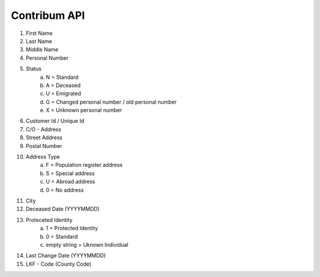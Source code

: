 Contribum API
=============

.. autosummary::
   :toctree: generated

   Contribum Managed Package
   -------------------------

   The managed package handles integration between Contribum and Salesforce.
   It allows Contacts in Salesforce to be updated with up-to-date data about

1. First Name
2. Last Name
3. Middle Name
4. Personal Number
5. Status
        a. N = Standard
        b. A = Deceased
        c. U = Emigrated
        d. G = Changed personal number / old personal number
        e. X = Unknown personal number
6. Customer Id / Unique Id
7. C/O - Address
8. Street Address
9. Postal Number
10. Address Type
         a. F = Population register address
         b. S = Special address
         c. U = Abroad address
         d. 0 = No address
11. City
12. Deceased Date (YYYYMMDD)
13. Proteceted Identity
         a. 1 = Protected Identity
         b. 0 = Standard
         c. empty string = Uknown Individual
14. Last Change Date (YYYYMMDD)
15. LKF - Code (County Code)


